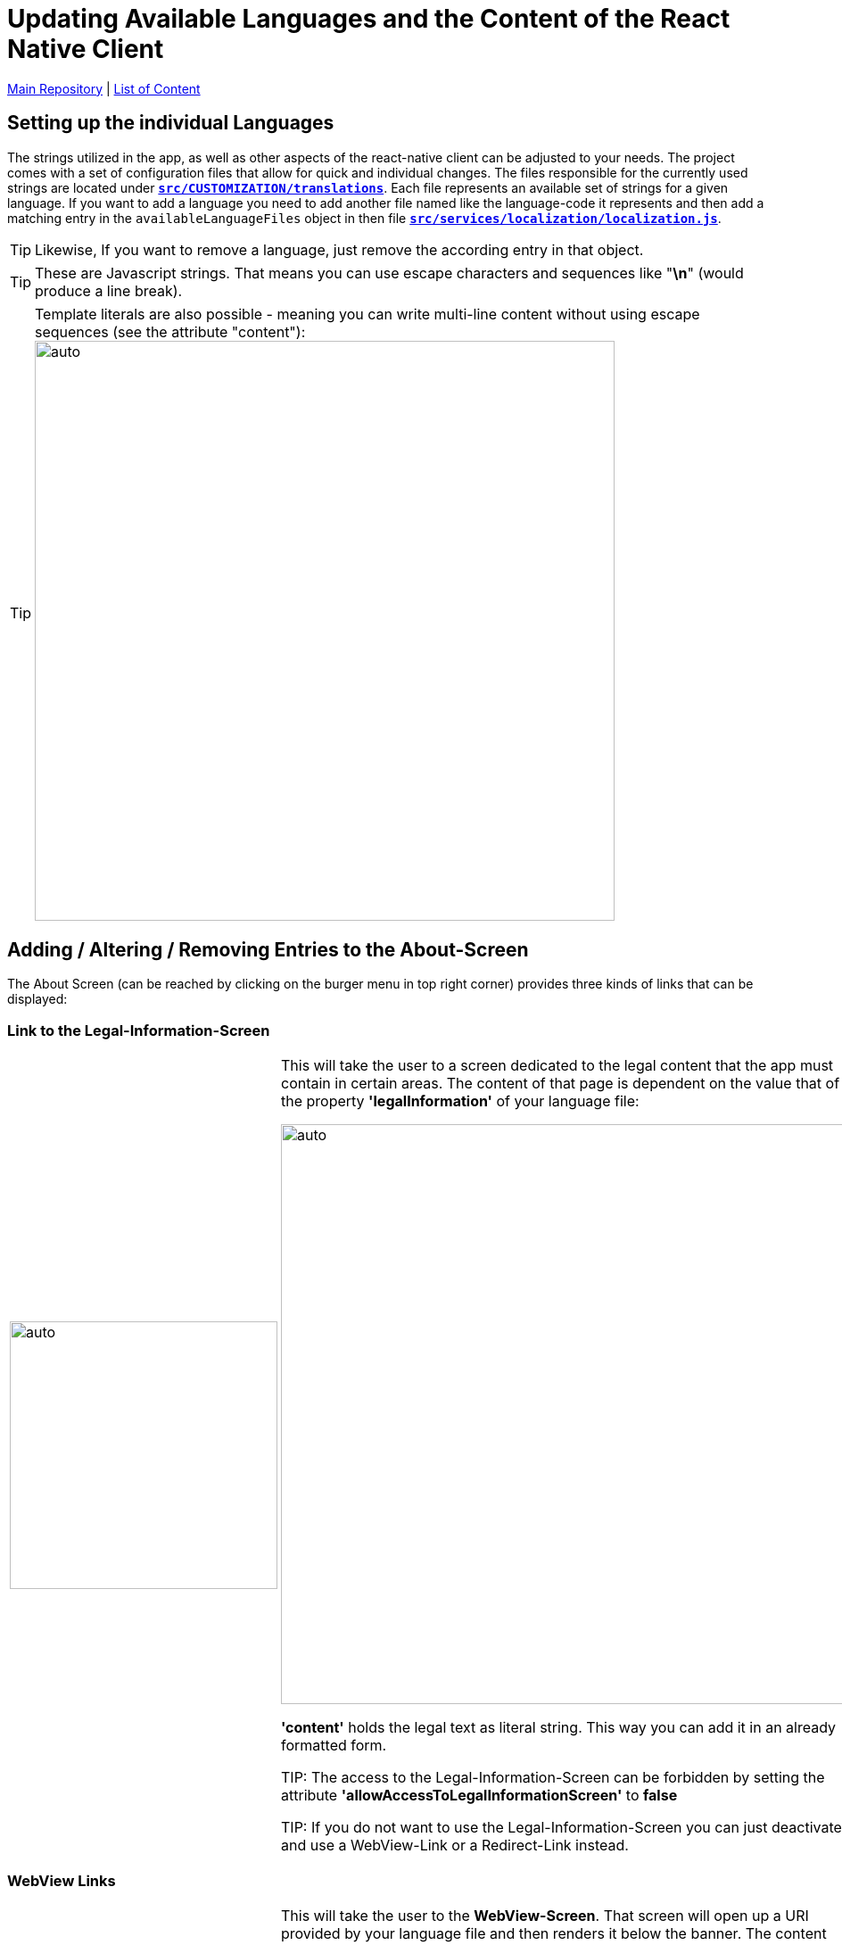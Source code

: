 = Updating Available Languages and the Content of the React Native Client

https://github.com/NUMde/compass-numapp[Main Repository] | link:../[List of Content]

== Setting up the individual Languages
The strings utilized in the app, as well as other aspects of the react-native client can be adjusted to your needs. The project comes with a set of configuration files that allow for quick and individual changes. The files responsible for the currently used strings are located under *`link:../../../../tree/main/src/CUSTOMIZATION/translations[src/CUSTOMIZATION/translations]`*. Each file represents an available set of strings for a given language. If you want to add a language you need to add another file named like the language-code it represents and then add a matching entry in the `availableLanguageFiles` object in then file *`link:../../../../tree/main/src/services/localization/localization.js[src/services/localization/localization.js]`*.

TIP: Likewise, If you want to remove a language, just remove the according entry in that object.

TIP: These are Javascript strings. That means you can use escape characters and sequences like "*\n*" (would produce a line break). 

TIP: Template literals are also possible - meaning you can write multi-line content without using escape sequences (see the attribute "content"): 
image:./images/literals.png[auto, 650]

== Adding / Altering / Removing Entries to the About-Screen
The About Screen (can be reached by clicking on the burger menu in top right corner) provides three kinds of links that can be displayed:

=== Link to the Legal-Information-Screen

[cols=>1d;2d,width=100%, frame="none", grid="none"]
|===
|image:./images/legal.gif[auto, 300]
|This will take the user to a screen dedicated to the legal content that the app must contain in certain areas. The content of that page is dependent on the value that of the property *'legalInformation'* of your language file:


image:./images/literals.png[auto, 650]

*'content'* holds the legal text as literal string. This way you can add it in an already formatted form.

TIP: The access to the Legal-Information-Screen can be forbidden by setting the attribute *'allowAccessToLegalInformationScreen'* to *false*

TIP: If you do not want to use the Legal-Information-Screen you can just deactivate it and use a WebView-Link or a Redirect-Link instead.
|=== 

=== WebView Links

[cols=>1d;2d,width=100%, frame="none", grid="none"]
|===
|image:./images/webview.gif[auto, 300]
|This will take the user to the *WebView-Screen*. That screen will open up a URI provided by your language file and then renders it below the banner. The content appears to be part of the app, but is indeed loaded from an external source. You can set that up to be anything you need. 

To add another WebView-Link to the About-Screen, all you have to do is add another object (like the ones already there) to the WebViews-Array provided by your language file. Of course, you can also just edit or remove the existing ones:

image:./images/webview.png[auto, 650]
|=== 

=== Browser Links

[cols=>1d;2d,width=100%, frame="none", grid="none"]
|===
|image:./images/redirect.gif[auto, 300]
|This last type of link will also open an URI defined by your language file. But it will open it in the local web-browser of the user. Before that, a modal will tell the user that he is now being redirected.

To add another Browser-Link to the About-Screen, all you have to do is add another object (like the ones already there) to the ModalLink-Array provided by your language file. Of course, you can also just edit or remove the existing ones:

image:./images/redirect.png[auto, 650]
|=== 
